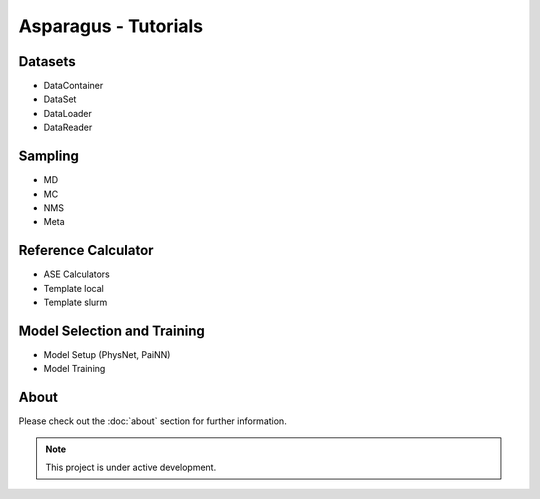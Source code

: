 
Asparagus - Tutorials
===================================

--------
Datasets
--------

* DataContainer
* DataSet
* DataLoader
* DataReader

--------
Sampling
--------

* MD
* MC
* NMS
* Meta

--------------------
Reference Calculator
--------------------

* ASE Calculators
* Template local
* Template slurm

----------------------------
Model Selection and Training
----------------------------

* Model Setup (PhysNet, PaiNN)
* Model Training

-----------------
About
-----------------

Please check out the :doc:`about` section for further information.

.. note::

   This project is under active development.

